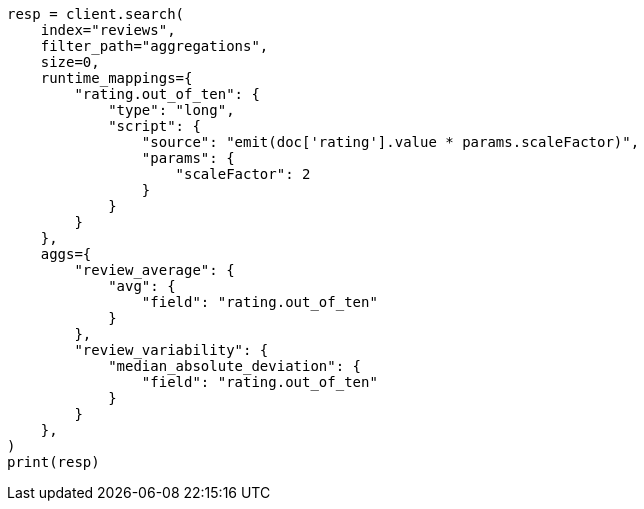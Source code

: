 // This file is autogenerated, DO NOT EDIT
// aggregations/metrics/median-absolute-deviation-aggregation.asciidoc:116

[source, python]
----
resp = client.search(
    index="reviews",
    filter_path="aggregations",
    size=0,
    runtime_mappings={
        "rating.out_of_ten": {
            "type": "long",
            "script": {
                "source": "emit(doc['rating'].value * params.scaleFactor)",
                "params": {
                    "scaleFactor": 2
                }
            }
        }
    },
    aggs={
        "review_average": {
            "avg": {
                "field": "rating.out_of_ten"
            }
        },
        "review_variability": {
            "median_absolute_deviation": {
                "field": "rating.out_of_ten"
            }
        }
    },
)
print(resp)
----
